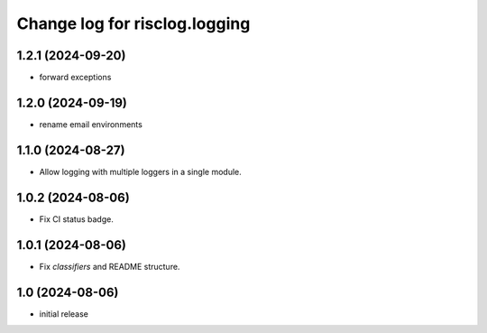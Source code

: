 ==============================
Change log for risclog.logging
==============================


1.2.1 (2024-09-20)
==================

- forward exceptions


1.2.0 (2024-09-19)
==================

- rename email environments


1.1.0 (2024-08-27)
==================

- Allow logging with multiple loggers in a single module.


1.0.2 (2024-08-06)
==================

- Fix CI status badge.


1.0.1 (2024-08-06)
==================

- Fix `classifiers` and README structure.


1.0 (2024-08-06)
================

* initial release
